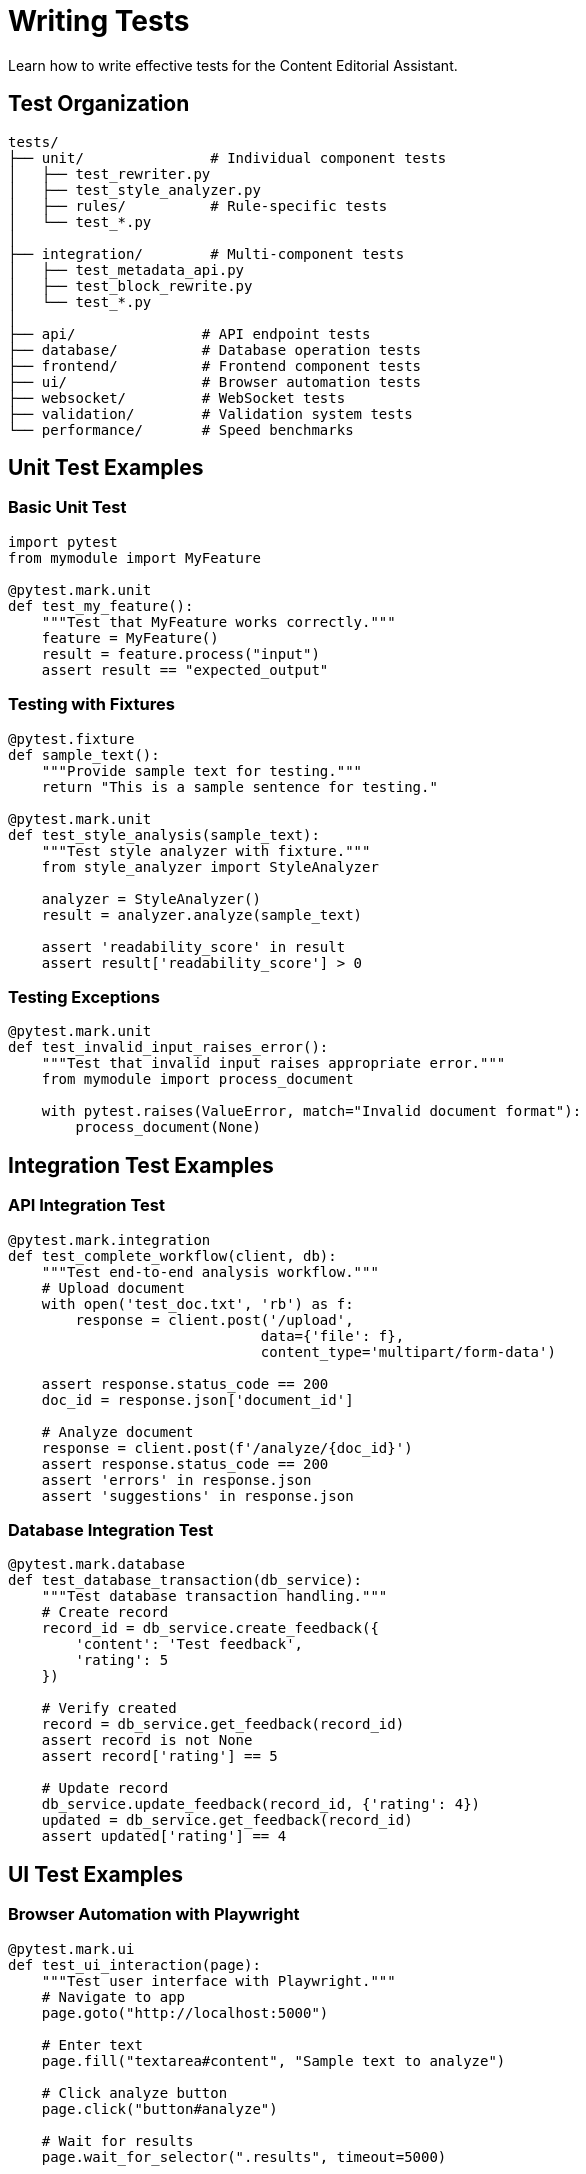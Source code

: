 = Writing Tests
:navtitle: Writing Tests

Learn how to write effective tests for the Content Editorial Assistant.

== Test Organization

[source]
----
tests/
├── unit/               # Individual component tests
│   ├── test_rewriter.py
│   ├── test_style_analyzer.py
│   ├── rules/          # Rule-specific tests
│   └── test_*.py
│
├── integration/        # Multi-component tests
│   ├── test_metadata_api.py
│   ├── test_block_rewrite.py
│   └── test_*.py
│
├── api/               # API endpoint tests
├── database/          # Database operation tests
├── frontend/          # Frontend component tests
├── ui/                # Browser automation tests
├── websocket/         # WebSocket tests
├── validation/        # Validation system tests
└── performance/       # Speed benchmarks
----

== Unit Test Examples

=== Basic Unit Test

[source,python]
----
import pytest
from mymodule import MyFeature

@pytest.mark.unit
def test_my_feature():
    """Test that MyFeature works correctly."""
    feature = MyFeature()
    result = feature.process("input")
    assert result == "expected_output"
----

=== Testing with Fixtures

[source,python]
----
@pytest.fixture
def sample_text():
    """Provide sample text for testing."""
    return "This is a sample sentence for testing."

@pytest.mark.unit
def test_style_analysis(sample_text):
    """Test style analyzer with fixture."""
    from style_analyzer import StyleAnalyzer
    
    analyzer = StyleAnalyzer()
    result = analyzer.analyze(sample_text)
    
    assert 'readability_score' in result
    assert result['readability_score'] > 0
----

=== Testing Exceptions

[source,python]
----
@pytest.mark.unit
def test_invalid_input_raises_error():
    """Test that invalid input raises appropriate error."""
    from mymodule import process_document
    
    with pytest.raises(ValueError, match="Invalid document format"):
        process_document(None)
----

== Integration Test Examples

=== API Integration Test

[source,python]
----
@pytest.mark.integration
def test_complete_workflow(client, db):
    """Test end-to-end analysis workflow."""
    # Upload document
    with open('test_doc.txt', 'rb') as f:
        response = client.post('/upload', 
                              data={'file': f},
                              content_type='multipart/form-data')
    
    assert response.status_code == 200
    doc_id = response.json['document_id']
    
    # Analyze document
    response = client.post(f'/analyze/{doc_id}')
    assert response.status_code == 200
    assert 'errors' in response.json
    assert 'suggestions' in response.json
----

=== Database Integration Test

[source,python]
----
@pytest.mark.database
def test_database_transaction(db_service):
    """Test database transaction handling."""
    # Create record
    record_id = db_service.create_feedback({
        'content': 'Test feedback',
        'rating': 5
    })
    
    # Verify created
    record = db_service.get_feedback(record_id)
    assert record is not None
    assert record['rating'] == 5
    
    # Update record
    db_service.update_feedback(record_id, {'rating': 4})
    updated = db_service.get_feedback(record_id)
    assert updated['rating'] == 4
----

== UI Test Examples

=== Browser Automation with Playwright

[source,python]
----
@pytest.mark.ui
def test_ui_interaction(page):
    """Test user interface with Playwright."""
    # Navigate to app
    page.goto("http://localhost:5000")
    
    # Enter text
    page.fill("textarea#content", "Sample text to analyze")
    
    # Click analyze button
    page.click("button#analyze")
    
    # Wait for results
    page.wait_for_selector(".results", timeout=5000)
    
    # Verify results displayed
    assert page.is_visible(".results")
    assert page.is_visible(".error-list")
----

=== Testing Form Submission

[source,python]
----
@pytest.mark.ui
def test_form_submission(page):
    """Test form submission and validation."""
    page.goto("http://localhost:5000")
    
    # Fill form
    page.fill("input#email", "test@example.com")
    page.fill("textarea#content", "Test content")
    
    # Submit
    page.click("button[type='submit']")
    
    # Check success message
    success = page.locator(".alert-success")
    expect(success).to_be_visible()
----

== Performance Test Examples

=== Benchmark Test

[source,python]
----
@pytest.mark.performance
def test_rewriter_performance(benchmark):
    """Benchmark rewriter performance."""
    from rewriter import DocumentRewriter
    
    rewriter = DocumentRewriter()
    sample_text = "This is a test sentence. " * 100
    
    # Run benchmark
    result = benchmark(rewriter.rewrite, sample_text)
    
    # Verify it completed
    assert result is not None
    assert len(result) > 0
----

=== Load Test

[source,python]
----
@pytest.mark.performance
def test_concurrent_requests():
    """Test system under concurrent load."""
    import concurrent.futures
    import requests
    
    def make_request():
        response = requests.post('http://localhost:5000/analyze',
                                json={'text': 'Test content'})
        return response.status_code == 200
    
    # Run 50 concurrent requests
    with concurrent.futures.ThreadPoolExecutor(max_workers=10) as executor:
        futures = [executor.submit(make_request) for _ in range(50)]
        results = [f.result() for f in futures]
    
    # At least 95% should succeed
    success_rate = sum(results) / len(results)
    assert success_rate >= 0.95
----

== WebSocket Test Examples

[source,python]
----
@pytest.mark.websocket
def test_websocket_connection(websocket_client):
    """Test WebSocket real-time communication."""
    # Connect
    ws = websocket_client('/ws/progress')
    
    # Send message
    ws.send_json({'action': 'start_analysis', 'doc_id': '123'})
    
    # Receive progress updates
    message = ws.receive_json(timeout=5)
    assert message['type'] == 'progress'
    assert 'percent' in message
    
    # Close connection
    ws.close()
----

== Best Practices

=== DO ✅

* *Write tests for new features immediately*
+
[source,python]
----
# Good: Test written alongside feature
def new_feature():
    pass

def test_new_feature():
    result = new_feature()
    assert result is not None
----

* *Keep tests independent*
+
[source,python]
----
# Good: Each test is independent
def test_feature_a():
    result_a = feature_a()
    assert result_a == "expected"

def test_feature_b():
    result_b = feature_b()
    assert result_b == "expected"
----

* *Use clear, descriptive names*
+
[source,python]
----
# Good: Name describes what is being tested
def test_rewriter_handles_long_sentences():
    pass

def test_style_analyzer_detects_passive_voice():
    pass
----

* *Mock external dependencies*
+
[source,python]
----
# Good: Mock external API
@patch('requests.get')
def test_api_call(mock_get):
    mock_get.return_value.json.return_value = {'data': 'test'}
    result = fetch_data()
    assert result == {'data': 'test'}
----

=== DON'T ❌

* *Skip writing tests "for now"*
+
[source,python]
----
# Bad: No test for new feature
def new_feature():
    pass
# TODO: Write tests later (never happens)
----

* *Have tests depend on each other*
+
[source,python]
----
# Bad: test_b depends on test_a running first
def test_a():
    global shared_data
    shared_data = create_data()

def test_b():
    use_data(shared_data)  # Breaks if test_a doesn't run first
----

* *Use vague names*
+
[source,python]
----
# Bad: Unclear what is being tested
def test_1():
    pass

def test_something():
    pass
----

* *Test external APIs directly*
+
[source,python]
----
# Bad: Direct call to external API
def test_weather():
    response = requests.get('https://api.weather.com/...')  # Flaky!
    assert response.status_code == 200
----

== Common Patterns

=== Parametrized Tests

Test multiple inputs efficiently:

[source,python]
----
@pytest.mark.parametrize("input,expected", [
    ("short", True),
    ("This is a very long sentence that exceeds limits", False),
    ("", True),
])
def test_sentence_length(input, expected):
    """Test sentence length validation."""
    result = is_sentence_acceptable(input)
    assert result == expected
----

=== Fixture Factories

Create reusable test data:

[source,python]
----
@pytest.fixture
def make_document():
    """Factory for creating test documents."""
    def _make(title="Test", content="Content"):
        return {
            'title': title,
            'content': content,
            'created': datetime.now()
        }
    return _make

def test_with_factory(make_document):
    """Use fixture factory."""
    doc1 = make_document(title="Doc 1")
    doc2 = make_document(title="Doc 2", content="Different content")
    
    assert doc1['title'] != doc2['title']
----

=== Temporary Files

[source,python]
----
import tempfile
from pathlib import Path

def test_file_processing():
    """Test with temporary file."""
    with tempfile.TemporaryDirectory() as tmpdir:
        test_file = Path(tmpdir) / "test.txt"
        test_file.write_text("Test content")
        
        result = process_file(test_file)
        assert result is not None
    # tmpdir automatically cleaned up
----

== Running Your Tests

[source,bash]
----
# Run specific test
pytest tests/unit/test_rewriter.py::test_my_feature -v

# Run all tests in a file
pytest tests/unit/test_rewriter.py -v

# Run tests matching a pattern
pytest -k "rewriter" -v

# Run with coverage
pytest tests/unit/ --cov=rewriter --cov-report=html

# Run in parallel
pytest tests/ -n auto
----

== Next Steps

* xref:testing-guide.adoc[Learn about AI-powered analysis]
* xref:testing-setup.adoc[Set up testing infrastructure]
* xref:../ROOT/pages/index.adoc[Return to documentation home]

== Resources

* link:https://docs.pytest.org/[Pytest Documentation]
* link:https://playwright.dev/python/[Playwright Documentation]
* link:../../tests/conftest.py[Shared Test Fixtures]

